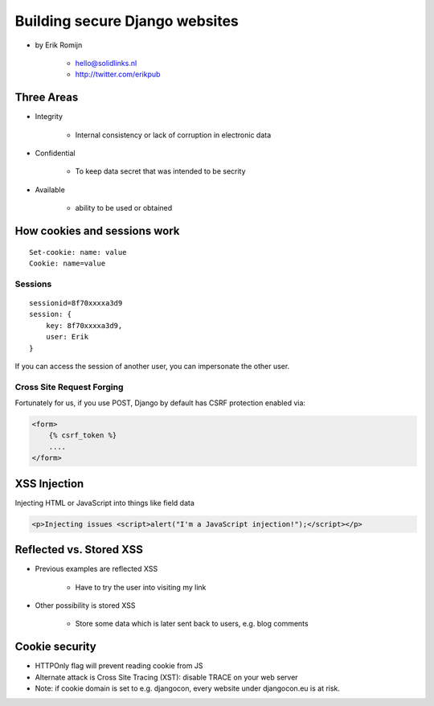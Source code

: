 ===============================
Building secure Django websites
===============================

* by Erik Romijn

    * hello@solidlinks.nl
    * http://twitter.com/erikpub

Three Areas
============

* Integrity

    * Internal consistency or lack of corruption in electronic data

* Confidential

    * To keep data secret that was intended to be secrity

* Available

    * ability to be used or obtained
    
How cookies and sessions work
==============================

.. parsed-literal::

    Set-cookie: name: value
    Cookie: name=value
    
Sessions
----------

.. parsed-literal::

    sessionid=8f70xxxxa3d9
    session: {
        key: 8f70xxxxa3d9,
        user: Erik
    }

If you can access the session of another user, you can impersonate the other user.    

Cross Site Request Forging
---------------------------

Fortunately for us, if you use POST, Django by default has CSRF protection enabled via:

.. code-block:: django

    <form>
        {% csrf_token %}
        ....
    </form>    

XSS Injection
==============

Injecting HTML or JavaScript into things like field data

.. code-block:: html

    <p>Injecting issues <script>alert("I'm a JavaScript injection!");</script></p>
    
Reflected vs. Stored XSS
==========================

* Previous examples are reflected XSS

    * Have to try the user into visiting my link
    
* Other possibility is stored XSS

    * Store some data which is later sent back to users, e.g. blog comments
    
Cookie security
================

* HTTPOnly flag will prevent reading cookie from JS
* Alternate attack is Cross Site Tracing (XST): disable TRACE on your web server
* Note: if cookie domain is set to e.g. djangocon, every website under djangocon.eu is at risk.